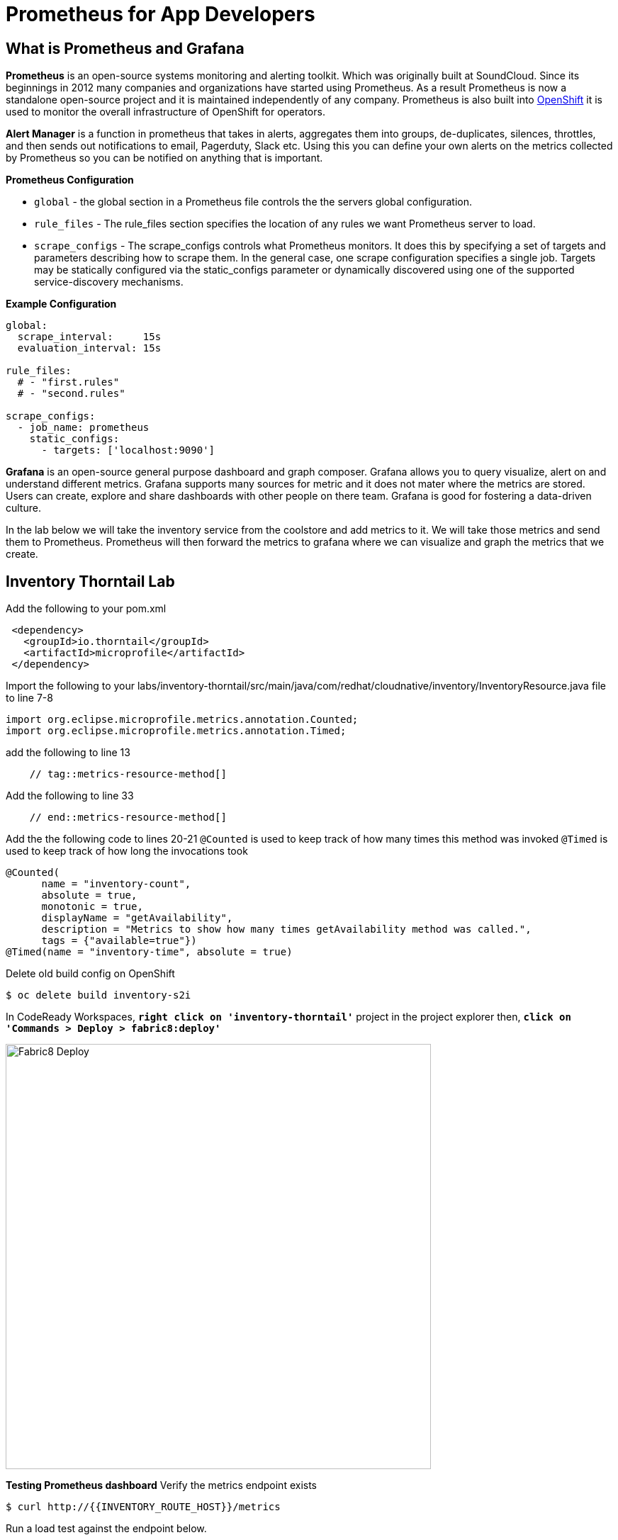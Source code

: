 = Prometheus for App Developers

== What is Prometheus and Grafana
**Prometheus** is  an open-source systems monitoring and alerting toolkit. Which was originally built at SoundCloud. Since its beginnings in 2012
 many companies and organizations have started using Prometheus. As a result Prometheus is now a standalone open-source project and it is maintained
 independently of any company. Prometheus is also built into https://docs.openshift.com/container-platform/3.11/install_config/prometheus_cluster_monitoring.html[OpenShift] it is used to monitor the overall infrastructure of OpenShift for operators.

**Alert Manager** is a function  in prometheus that takes in alerts, aggregates them into groups, de-duplicates,  silences, throttles, and then sends out notifications to email, Pagerduty, Slack etc.
Using this you can define your own alerts on the metrics collected by Prometheus so you can be notified on anything that is important.

*Prometheus Configuration*
[square]
*  `global` - the global section in a Prometheus file controls the the servers global configuration.
* `rule_files` - The rule_files section specifies the location of any rules we want Prometheus server to load.
* `scrape_configs` -  The scrape_configs controls what Prometheus monitors. It does this by specifying  a set of targets and parameters describing how to scrape them.
In the general case, one scrape configuration specifies a single job. Targets may be statically configured via the static_configs parameter or dynamically discovered using one of the supported service-discovery mechanisms.

*Example Configuration*
----
global:
  scrape_interval:     15s
  evaluation_interval: 15s

rule_files:
  # - "first.rules"
  # - "second.rules"

scrape_configs:
  - job_name: prometheus
    static_configs:
      - targets: ['localhost:9090']
----

**Grafana** is an open-source general purpose dashboard and graph composer. Grafana allows you to query visualize, alert on and understand different metrics.
Grafana supports many sources for metric and it does not mater where the metrics are stored. Users  can create, explore and share dashboards with other people on there team.
 Grafana  is good for  fostering a data-driven  culture.

In the lab below  we will take the inventory service from the coolstore and add metrics to it. We will take those metrics and send them to Prometheus. Prometheus will then forward the metrics to
grafana where we can visualize and graph the metrics that we create.

== Inventory Thorntail Lab
Add the following to your pom.xml
----
 <dependency>
   <groupId>io.thorntail</groupId>
   <artifactId>microprofile</artifactId>
 </dependency>
----

Import the following to your labs/inventory-thorntail/src/main/java/com/redhat/cloudnative/inventory/InventoryResource.java file to line 7-8
----
import org.eclipse.microprofile.metrics.annotation.Counted;
import org.eclipse.microprofile.metrics.annotation.Timed;
----

add the following to line 13
----
    // tag::metrics-resource-method[]
----

Add the following to line 33
----
    // end::metrics-resource-method[]
----

Add the the following code to lines 20-21
`@Counted` is used to keep track of how many times this method was invoked
`@Timed` is used to keep track of how long the invocations took
----
@Counted(
      name = "inventory-count",
      absolute = true,
      monotonic = true,
      displayName = "getAvailability",
      description = "Metrics to show how many times getAvailability method was called.",
      tags = {"available=true"})
@Timed(name = "inventory-time", absolute = true)
----

Delete old build config on OpenShift
----
$ oc delete build inventory-s2i
----

In CodeReady Workspaces, `*right click on 'inventory-thorntail'*` project in the project explorer
then, `*click on 'Commands > Deploy > fabric8:deploy'*`

image:{% image_path codeready-commands-deploy.png %}[Fabric8 Deploy,600]

*Testing  Prometheus dashboard*
Verify the metrics endpoint exists
----
$ curl http://{{INVENTORY_ROUTE_HOST}}/metrics
----

Run a load test against the endpoint below.
----
siege -c 3 -t 90 -d 3 http://{{INVENTORY_ROUTE_HOST}}/api/inventory/329299
----

Navigate to the prometheus dashboard and search for
----
http://{{PROMETHEUS_ROUTE_HOST}}/graph
----

Search for `application:inventory_time_seconds_count`
Under console note the name of your pod and the information it is giving you.
Under Graph not you pod name and compare it to others seen on the graph.

Explore different queries using `inventory` as the key word.

Navigate to the Grafana dashboard
http://{{GRAFANA_ROUTE_HOST}}/login
Login with
username:
password:

Navigate to the explore tab

Click on Metrics->application:inventory->application:inventory_time_rate_per_second
View the displayed graph

Click on Metrics->base:jvm->base:jvm_uptime_seconds
View the displayed graph

Explore other options under metrics.

.Create  Dashboard in Grafana
[square]
* Click on Dashboards
* Click on add Panel
image::{% image_path grafana-queries.png %}[Grafana Queries,800,600]
* Click on Choose Visualization
* Click on Gauge
image::{% image_path grafana-explore.png %}[Grafana Explore,600,300]
* Click on Queries
* Search for `inventory_count`
image::{% image_path grafana-inventory-count.png %}[Grafana Inventory Count,800,600]

---
### Vert.x prometheus notes
add micrometer version to
----
 <properties>
        <vertx.version>3.6.3.redhat-00009</vertx.version>
        <vertx-maven-plugin.version>1.0.15</vertx-maven-plugin.version>
        <vertx.verticle>com.redhat.cloudnative.gateway.GatewayVerticle</vertx.verticle>
        <fabric8.maven.plugin.version>3.5.40</fabric8.maven.plugin.version>
        <slf4j.version>1.7.21</slf4j.version>
      <micrometer.version>3.8.0</micrometer.version>
      <micrometer-registry-prometheu.version>1.2.0</micrometer-registry-prometheu.version>
    </properties>
----
add to pom dependacy list under gateway vertx
----
<dependency>
 <groupId>io.vertx</groupId>
 <artifactId>vertx-micrometer-metrics</artifactId>
 <version>${micrometer.version}</version>
</dependency>
<dependency>
 <groupId>io.micrometer</groupId>
 <artifactId>micrometer-registry-prometheus</artifactId>
 <version>${micrometer-registry-prometheu.version}</version>
</dependency>
----

add to line 21

----
import io.vertx.micrometer.backends.BackendRegistries;
import io.micrometer.prometheus.PrometheusMeterRegistry;
----

add to line 36
----
  PrometheusMeterRegistry registry = (PrometheusMeterRegistry) BackendRegistries.getDefaultNow();
----

add to line 41
----
router.route("/metrics").handler(ctx -> {
  String response = registry.scrape();
  ctx.response().end(response);
});
----
run maven build


Deploy vi fabric8 to openshift

test metrics endpoint
